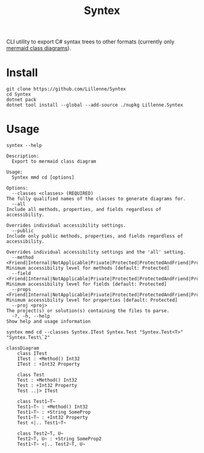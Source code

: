 #+title: Syntex

CLI utility to export C# syntax trees to other formats (currently only [[https://mermaid.js.org/syntax/classDiagram.html][mermaid class diagrams]]).

* Install
#+begin_src shell
git clone https://github.com/Lillenne/Syntex
cd Syntex
dotnet pack
dotnet tool install --global --add-source ./nupkg Lillenne.Syntex
#+end_src

* Usage
#+begin_src shell
syntex --help

Description:
  Export to mermaid class diagram

Usage:
  Syntex mmd cd [options]

Options:
  --classes <classes> (REQUIRED)                                                                                                                   The fully qualified names of the classes to generate diagrams for.
  --all                                                                                                                                            Include all methods, properties, and fields regardless of accessibility.
                                                                                                                                                   Overrides individual accessibility settings.
  --public                                                                                                                                         Include only public methods, properties, and fields regardless of accessibility.
                                                                                                                                                   Overrides individual accessibility settings and the 'all' setting.
  --method <Friend|Internal|NotApplicable|Private|Protected|ProtectedAndFriend|ProtectedAndInternal|ProtectedOrFriend|ProtectedOrInternal|Public>  Minimum accessibility level for methods [default: Protected]
  --field <Friend|Internal|NotApplicable|Private|Protected|ProtectedAndFriend|ProtectedAndInternal|ProtectedOrFriend|ProtectedOrInternal|Public>   Minimum accessibility level for fields [default: Protected]
  --props <Friend|Internal|NotApplicable|Private|Protected|ProtectedAndFriend|ProtectedAndInternal|ProtectedOrFriend|ProtectedOrInternal|Public>   Minimum accessibility level for properties [default: Protected]
  --proj <proj>                                                                                                                                    The project(s) or solution(s) containing the files to parse.
  -?, -h, --help                                                                                                                                   Show help and usage information
#+end_src
  
#+begin_src shell
syntex mmd cd --classes Syntex.ITest Syntex.Test "Syntex.Test<T>" "Syntex.Test\`2"
#+end_src

#+begin_src mermaid :background-color transparent
classDiagram
    class ITest
    ITest : +Method() Int32
    ITest : +Int32 Property

    class Test
    Test : +Method() Int32
    Test : +Int32 Property
    Test ..|> ITest

    class Test1~T~
    Test1~T~ : +Method() Int32
    Test1~T~ : +String SomeProp
    Test1~T~ : +Int32 Property
    Test <|.. Test1~T~

    class Test2~T, U~
    Test2~T, U~ : +String SomeProp2
    Test1~T~ <|.. Test2~T, U~
#+end_src
